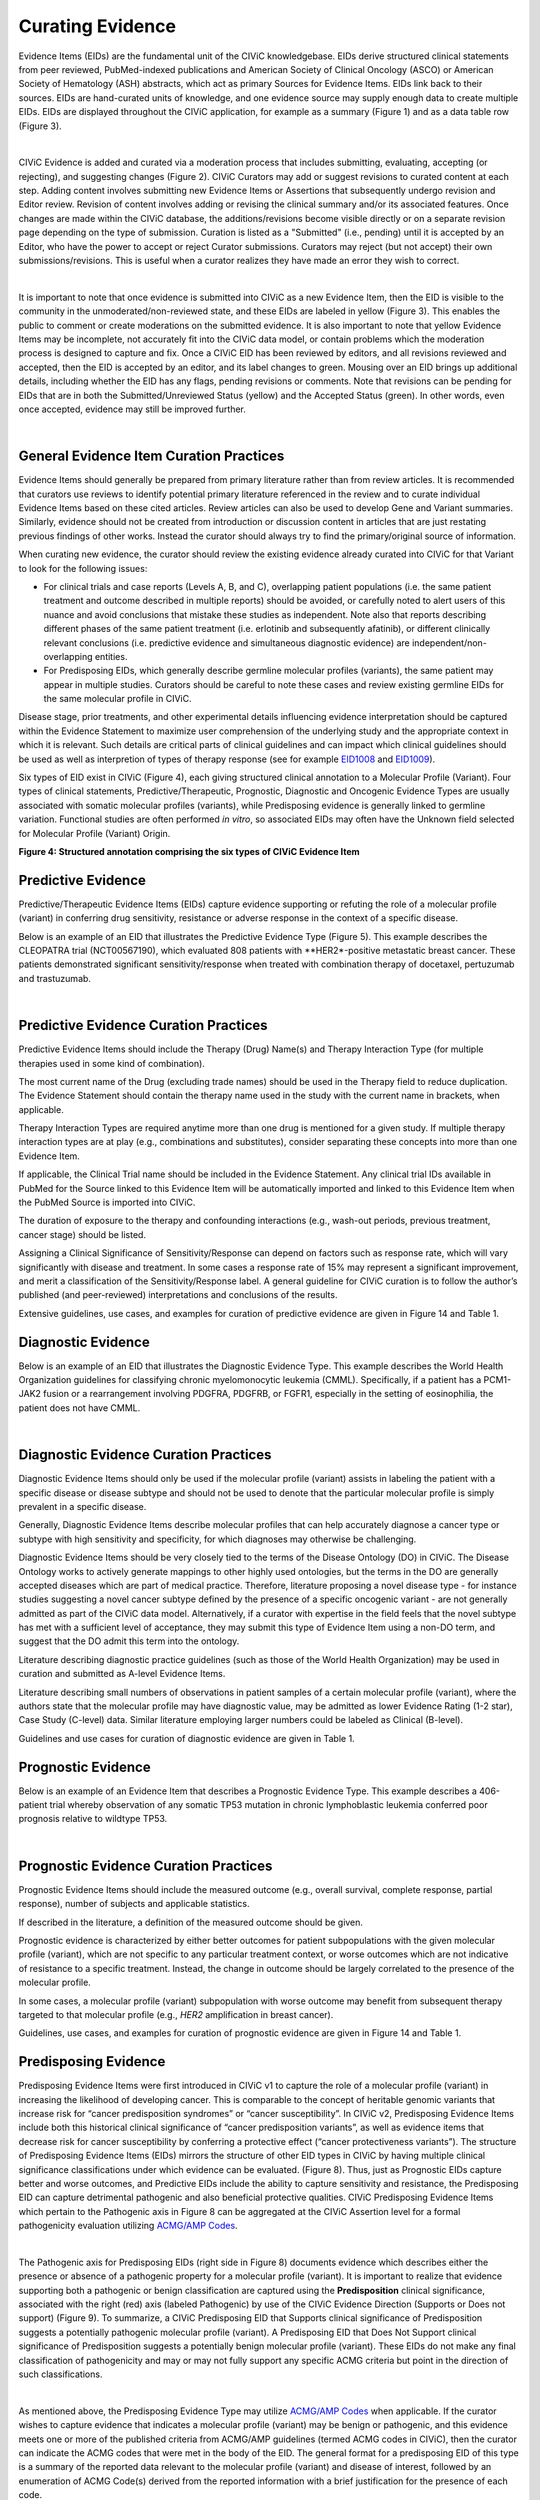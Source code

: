 .. _curating-evidence:

Curating Evidence
=================
Evidence Items (EIDs) are the fundamental unit of the CIViC knowledgebase. EIDs derive structured clinical statements from peer reviewed, PubMed-indexed publications and American Society of Clinical Oncology (ASCO) or American Society of Hematology (ASH) abstracts, which act as primary Sources for Evidence Items. EIDs link back to their sources. EIDs are hand-curated units of knowledge, and one evidence source may supply enough data to create multiple EIDs. EIDs are displayed throughout the CIViC application, for example as a summary (Figure 1) and as a data table row (Figure 3).

.. thumbnail:: /images/figures/evidence-summary_EID6568.png
   :alt: Screenshot of an Evidence Item
   :title: Figure 1: Screenshot of an Evidence Item
   :show_caption: True

|

CIViC Evidence is added and curated via a moderation process that includes submitting, evaluating, accepting (or rejecting), and suggesting changes (Figure 2). CIViC Curators may add or suggest revisions to curated content at each step. Adding content involves submitting new Evidence Items or Assertions that subsequently undergo revision and Editor review. Revision of content involves adding or revising the clinical summary and/or its associated features. Once changes are made within the CIViC database, the additions/revisions become visible directly or on a separate revision page depending on the type of submission. Curation is listed as a "Submitted" (i.e., pending) until it is accepted by an Editor, who have the power to accept or reject Curator submissions. Curators may reject (but not accept) their own submissions/revisions. This is useful when a curator realizes they have made an error they wish to correct.

.. thumbnail:: /images/figures/CIViC_adding-updating-evidence_v2a.png
   :alt: Overview of CIViC content creation process
   :title: Figure 2: Overview of CIViC content creation process
   :show_caption: True

|

It is important to note that once evidence is submitted into CIViC as a new Evidence Item, then the EID is visible to the community in the unmoderated/non-reviewed state, and these EIDs are labeled in yellow (Figure 3). This enables the public to comment or create moderations on the submitted evidence. It is also important to note that yellow Evidence Items may be incomplete, not accurately fit into the CIViC data model, or contain problems which the moderation process is designed to capture and fix. Once a CIViC EID has been reviewed by editors, and all revisions reviewed and accepted, then the EID is accepted by an editor, and its label changes to green. Mousing over an EID brings up additional details, including whether the EID has any flags, pending revisions or comments. Note that revisions can be pending for EIDs that are in both the Submitted/Unreviewed Status (yellow) and the Accepted Status (green). In other words, even once accepted, evidence may still be improved further.

.. thumbnail:: /images/figures/CIViC_evidence-grid-features_v2a.png
   :alt: Evidence Item data grid features
   :title: Figure 3: Evidence Item data grid features
   :show_caption: True

|

.. _curating-evidence-general:

General Evidence Item Curation Practices
~~~~~~~~~~~~~~~~~~~~~~~~~~~~~~~~~~~~~~~~
Evidence Items should generally be prepared from primary literature rather than from review articles. It is recommended that curators use reviews to identify potential primary literature referenced in the review and to curate individual Evidence Items based on these cited articles. Review articles can also be used to develop Gene and Variant summaries. Similarly, evidence should not be created from introduction or discussion content in articles that are just restating previous findings of other works. Instead the curator should always try to find the primary/original source of information.

When curating new evidence, the curator should review the existing evidence already curated into CIViC for that Variant to look for the following issues:

- For clinical trials and case reports (Levels A, B, and C), overlapping patient populations (i.e. the same patient treatment and outcome described in multiple reports) should be avoided, or carefully noted to alert users of this nuance and avoid conclusions that mistake these studies as independent. Note also that reports describing different phases of the same patient treatment (i.e. erlotinib and subsequently afatinib), or different clinically relevant conclusions (i.e. predictive evidence and simultaneous diagnostic evidence) are independent/non-overlapping entities.

- For Predisposing EIDs, which generally describe germline molecular profiles (variants), the same patient may appear in multiple studies. Curators should be careful to note these cases and review existing germline EIDs for the same molecular profile in CIViC. 

Disease stage, prior treatments, and other experimental details influencing evidence interpretation should be captured within the Evidence Statement to maximize user comprehension of the underlying study and the appropriate context in which it is relevant. Such details are critical parts of clinical guidelines and can impact which clinical guidelines should be used as well as interpretion of types of therapy response (see for example `EID1008 <https://civicdb.org/links/evidence/1008>`__ and `EID1009 <https://civicdb.org/links/evidence/1009>`__).

Six types of EID exist in CIViC (Figure 4), each giving structured clinical annotation to a Molecular Profile (Variant). Four types of clinical statements, Predictive/Therapeutic, Prognostic, Diagnostic and Oncogenic Evidence Types are usually associated with somatic molecular profiles (variants), while Predisposing evidence is generally linked to germline variation. Functional studies are often performed *in vitro*, so associated EIDs may often have the Unknown field selected for Molecular Profile (Variant) Origin.

..
   Filename: BGA-113_evidence-model  Artboard: model

.. thumbnail:: /images/figures/curating_evidence_fig4.png
   :alt: Structured annotation comprising the five types of CIViC Evidence Item
   :title: Figure 4: Structured annotation comprising the six types of CIViC Evidence Item
   :show_caption: True

**Figure 4: Structured annotation comprising the six types of CIViC Evidence Item**

Predictive Evidence
~~~~~~~~~~~~~~~~~~~
Predictive/Therapeutic Evidence Items (EIDs) capture evidence supporting or refuting the role of a molecular profile (variant) in conferring drug sensitivity, resistance or adverse response in the context of a specific disease. 

Below is an example of an EID that illustrates the Predictive Evidence Type (Figure 5). This example describes the CLEOPATRA trial (NCT00567190), which evaluated 808 patients with **HER2*-positive metastatic breast cancer. These patients demonstrated significant sensitivity/response when treated with combination therapy of docetaxel, pertuzumab and trastuzumab.


.. thumbnail:: /images/figures/evidence-summary_EID1077.png
   :alt: Screenshot of a Predictive Evidence Item summary
   :title: Figure 5: Screenshot of a Predictive Evidence Item summary
   :show_caption: True

|

Predictive Evidence Curation Practices
~~~~~~~~~~~~~~~~~~~~~~~~~~~~~~~~~~~~~~
Predictive Evidence Items should include the Therapy (Drug) Name(s) and Therapy Interaction Type (for multiple therapies used in some kind of combination). 

The most current name of the Drug (excluding trade names) should be used in the Therapy field to reduce duplication. The Evidence Statement should contain the therapy name used in the study with the current name in brackets, when applicable.

Therapy Interaction Types are required anytime more than one drug is mentioned for a given study. If multiple therapy interaction types are at play (e.g., combinations and substitutes), consider separating these concepts into more than one Evidence Item.

If applicable, the Clinical Trial name should be included in the Evidence Statement. Any clinical trial IDs available in PubMed for the Source linked to this Evidence Item will be automatically imported and linked to this Evidence Item when the PubMed Source is imported into CIViC.

The duration of exposure to the therapy and confounding interactions (e.g., wash-out periods, previous treatment, cancer stage) should be listed.

Assigning a Clinical Significance of Sensitivity/Response can depend on factors such as response rate, which will vary significantly with disease and treatment. In some cases a response rate of 15% may represent a significant improvement, and merit a classification of the Sensitivity/Response label. A general guideline for CIViC curation is to follow the author’s published (and peer-reviewed) interpretations and conclusions of the results.

Extensive guidelines, use cases, and examples for curation of predictive evidence are given in Figure 14 and Table 1.

Diagnostic Evidence
~~~~~~~~~~~~~~~~~~~
Below is an example of an EID that illustrates the Diagnostic Evidence Type. This example describes the World Health Organization guidelines for classifying chronic myelomonocytic leukemia (CMML). Specifically, if a patient has a PCM1-JAK2 fusion or a rearrangement involving PDGFRA, PDGFRB, or FGFR1, especially in the setting of eosinophilia, the patient does not have CMML.

.. thumbnail:: /images/figures/evidence-summary_EID1427.png
   :alt: Screenshot of a Diagnostic Evidence Item summary
   :title: Figure 6: Screenshot of a Diagnostic Evidence Item summary
   :show_caption: True

|

Diagnostic Evidence Curation Practices
~~~~~~~~~~~~~~~~~~~~~~~~~~~~~~~~~~~~~~
Diagnostic Evidence Items should only be used if the molecular profile (variant) assists in labeling the patient with a specific disease or disease subtype and should not be used to denote that the particular molecular profile is simply prevalent in a specific disease.

Generally, Diagnostic Evidence Items describe molecular profiles that can help accurately diagnose a cancer type or subtype with high sensitivity and specificity, for which diagnoses may otherwise be challenging.

Diagnostic Evidence Items should be very closely tied to the terms of the Disease Ontology (DO) in CIViC. The Disease Ontology works to actively generate mappings to other highly used ontologies, but the terms in the DO are generally accepted diseases which are part of medical practice. Therefore, literature proposing a novel disease type - for instance studies suggesting a novel cancer subtype defined by the presence of a specific oncogenic variant - are not generally admitted as part of the CIViC data model. Alternatively, if a curator with expertise in the field feels that the novel subtype has met with a sufficient level of acceptance, they may submit this type of Evidence Item using a non-DO term, and suggest that the DO admit this term into the ontology.

Literature describing diagnostic practice guidelines (such as those of the World Health Organization) may be used in curation and submitted as A-level Evidence Items.

Literature describing small numbers of observations in patient samples of a certain molecular profile (variant), where the authors state that the molecular profile may have diagnostic value, may be admitted as lower Evidence Rating (1-2 star), Case Study (C-level) data. Similar literature employing larger numbers could be labeled as Clinical (B-level).

Guidelines and use cases for curation of diagnostic evidence are given in Table 1.

Prognostic Evidence
~~~~~~~~~~~~~~~~~~~
Below is an example of an Evidence Item that describes a Prognostic Evidence Type. This example describes a 406-patient trial whereby observation of any somatic TP53 mutation in chronic lymphoblastic leukemia conferred poor prognosis relative to wildtype TP53.

.. thumbnail:: /images/figures/evidence-summary_EID1507.png
   :alt: Screenshot of a Prognostic Evidence Item summary
   :title: Figure 7: Screenshot of a Prognostic Evidence Item summary
   :show_caption: True

|

Prognostic Evidence Curation Practices
~~~~~~~~~~~~~~~~~~~~~~~~~~~~~~~~~~~~~~
Prognostic Evidence Items should include the measured outcome (e.g., overall survival, complete response, partial response), number of subjects and applicable statistics.

If described in the literature, a definition of the measured outcome should be given.

Prognostic evidence is characterized by either better outcomes for patient subpopulations with the given molecular profile (variant), which are not specific to any particular treatment context, or worse outcomes which are not indicative of resistance to a specific treatment. Instead, the change in outcome should be largely correlated to the presence of the molecular profile.

In some cases, a molecular profile (variant) subpopulation with worse outcome may benefit from subsequent therapy targeted to that molecular profile (e.g., *HER2* amplification in breast cancer).

Guidelines, use cases, and examples for curation of prognostic evidence are given in Figure 14 and Table 1.


Predisposing Evidence
~~~~~~~~~~~~~~~~~~~~~
Predisposing Evidence Items were first introduced in CIViC v1 to capture the role of a molecular profile (variant) in increasing the likelihood of developing cancer. This is comparable to the concept of heritable genomic variants that increase risk for “cancer predisposition syndromes” or “cancer susceptibility”. In CIViC v2, Predisposing Evidence Items include both this historical clinical significance of “cancer predisposition variants”, as well as evidence items that decrease risk for cancer susceptibility by conferring a protective effect (“cancer protectiveness variants”). The structure of Predisposing Evidence Items (EIDs) mirrors the structure of other EID types in CIViC by having multiple clinical significance classifications under which evidence can be evaluated. (Figure 8). Thus, just as Prognostic EIDs capture better and worse outcomes, and Predictive EIDs include the ability to capture sensitivity and resistance, the Predisposing EID can capture detrimental pathogenic and also beneficial protective qualities. CIViC Predisposing Evidence Items which pertain to the Pathogenic axis in Figure 8 can be aggregated at the CIViC Assertion level for a formal pathogenicity evaluation utilizing `ACMG/AMP Codes <https://www.ncbi.nlm.nih.gov/pmc/articles/PMC4544753/>`__.

.. thumbnail:: /images/figures/opposing-qualities.png
   :alt: The opposing qualities of Predisposing, Prognostic, Predictive Evidence Items.
   :title: Figure 8: The opposing qualities of Predisposing, Prognostic, Predictive Evidence Items.
   :show_caption: True

|

The Pathogenic axis for Predisposing EIDs (right side in Figure 8) documents evidence which describes either the presence or absence of a pathogenic property for a molecular profile (variant). It is important to realize that evidence supporting both a pathogenic or benign classification are captured using the **Predisposition** clinical significance, associated with the right (red) axis (labeled Pathogenic) by use of the CIViC Evidence Direction (Supports or Does not support) (Figure 9).  To summarize, a CIViC Predisposing EID that Supports clinical significance of Predisposition suggests a potentially pathogenic molecular profile (variant). A Predisposing EID that Does Not Support clinical significance of Predisposition suggests a potentially benign molecular profile (variant). These EIDs do not make any final classification of pathogenicity and may or may not fully support any specific ACMG criteria but point in the direction of such classifications.  

.. thumbnail:: /images/figures/predisposing-axis.png
   :alt: Predisposing Evidence Item Clinical Significance relates either to cancer protectiveness or predisposition
   :title: Figure 9: The Predisposing Evidence Item (EID) Significance relates either to cancer protectiveness (left/green arrow) or predisposition (right/red arrow). The Evidence direction (Supports or Does Not Support) indicates whether the EID is pointing towards benign or protectiveness/predisposition effect. 
   :show_caption: True

|

As mentioned above, the Predisposing Evidence Type may utilize `ACMG/AMP Codes <https://www.ncbi.nlm.nih.gov/pmc/articles/PMC4544753/>`__ when applicable. If the curator wishes to capture evidence that indicates a molecular profile (variant) may be benign or pathogenic, and this evidence meets one or more of the published criteria from ACMG/AMP guidelines (termed ACMG codes in CIViC), then the curator can indicate the ACMG codes that were met in the body of the EID. The general format for a predisposing EID of this type is a summary of the reported data relevant to the molecular profile (variant) and disease of interest, followed by an enumeration of ACMG Code(s) derived from the reported information with a brief justification for the presence of each code.

Below is an example of an Evidence Item (`EID5546 <https://civicdb.org/links/evidence/5546>`__) that describes a Predisposing Evidence Type (Figure 10) that Supports a Significance of Predisposition. This example describes a study where the VHL - R167Q (c.500G>A) Variant was described in a set of patients and evidence for the PP1 ACMG-AMP criteria was documented. Hemangioblastoma and pheochromocytoma were seen in patients and are reported as Associated Phenotypes, while the Disease is Von Hippel-Lindau Disease.


.. thumbnail:: /images/figures/evidence-summary_EID5546.png
   :alt: Predisposing evidence summary.
   :title: Figure 10: Screenshot of a Predisposing Evidence Item that supports predisposition, suggesting a potentially pathogenic molecular profile (variant), supported by a specific ACMG pathogenicity criteria/code
   :show_caption: True

|

Predisposing Evidence Curation Practices
~~~~~~~~~~~~~~~~~~~~~~~~~~~~~~~~~~~~~~~~
Typically, but not always, Predisposing Evidence Items are written for rare germline variants. In rare circumstances, the patient can have a predisposing variant that develops as a result of a somatic mutation or mosaicism during embryogenesis that is widespread, but not necessarily heritable. Common germline variants may also be associated with predisposition to cancer.

For evidence that indicates the presence or lack of a protective quality for a germline molecular profile (variant), this will be annotated with **Supports Protectiveness** or **Does not support Protectiveness**, respectively. Although not yet well-described in cancer predisposition, we anticipate examples will become available with time based on other complex diseases, such as the APOE2 allele which has evidence that it is protective against Alzheimer's disease.

Evidence supporting pathogenicity will be captured by a curator by selecting Supports, and then Predisposition using the menus available on the Add Evidence form in CIViC. Importantly, evidence supporting a benign annotation will be captured during curation by choosing Does Not Support and then Predisposition in the menus available in the Add Evidence form. 

For EIDs that utilize the Significance value Predisposition, ACMG evidence criteria (`Richards et al 2015 <https://www.ncbi.nlm.nih.gov/pmc/articles/PMC4544753/>`__) (termed ACMG codes for short) are derived from the evidence presented in the specific Evidence Source and are listed at the end of the Evidence Statement with a brief justification for each code’s use. ACMG evidence codes that can not be directly derived from the Evidence Source (e.g., population databases for PM2) should be captured in the Molecular Profile Description or at the level of the Assertion. The EID depicted here is part of Assertion number 4 (AID4), where the Evidence Items combine to create a Pathogenic Assertion. Predisposing Evidence Items do not individually determine ACMG/AMP Pathogenicity, but simply show in which direction the evidence derived from the particular publication or abstract is “leaning”, e.g., if it is leaning towards a pathogenic or benign final classification.

Oncogenic Evidence Type
~~~~~~~~~~~~~~~~~~~~~~~
Oncogenic Evidence Items (EIDs) capture clinically relevant information associated with either a somatic molecular profile's (variant’s) protective qualities or, more commonly, its involvement in tumor pathogenesis as described by the `Hallmarks of Cancer <https://pubmed.ncbi.nlm.nih.gov/21376230/>`__. An Evidence Statement for an Oncogenic EID includes a summary of the reported data relevant to the molecular profile and disease of interest by describing assays performed and experimental results. The Evidence Summary for an Oncogenic EID may contain `Oncogenicity Codes <https://pubmed.ncbi.nlm.nih.gov/35101336/>`__ from the ClinGen/CGC/VICC Standards for the classification of oncogenicity of somatic variants in cancer.

In a system similar to the one described above for Predisposing Evidence Items, the Protective Clinical Significance may be used to capture evidence associated with a somatic variant’s ability to reduce the development or harmful effects of a tumor. For example, the association of enhanced DNA-damage repair with significant TP53 copy number gains (`PMID: 27642012 <https://pubmed.ncbi.nlm.nih.gov/27642012/>`__).

The Oncogenic Clinical Significance is used to capture evidence supporting an oncogenic or benign final classification of a somatic molecular profile (variant) at the Assertion level. In the case where evidence suggests a Molecular Profile has oncogenic properties, a curator will select **Supports**, and then **Oncogenicity** using the menus available on the Add Evidence form in CIViC (Figure 11). Importantly, evidence supporting a *benign* annotation will be captured during curation by choosing **Does not support** and then **Oncogenicity** in the menus available in the Add Evidence form.

.. thumbnail:: /images/figures/oncogenic-axis.png
   :alt: The Oncogenic Evidence Item Significance relates either to cancer protectiveness or oncogenicity.
   :title: Figure 11: The Oncogenic Evidence Item (EID) Significance relates either to cancer protectiveness (left/green arrow) or oncogenicity (right/red arrow). The Evidence direction (Supports or Does Not Support) indicates whether the EID is pointing towards benign or protectiveness/oncogenicity effect. 
   :show_caption: True

|

Below is an example of an Evidence Item with an Oncogenic Evidence Type (Figure 12). This EID describes a study wherein KRAS Q61H was transfected into cells resulting in multilayered growth indicative of a loss of contact inhibition. Oncogenicity code OS2 is noted in the Evidence Statement, since the EID describes a well established in vitro experiment (focus formation assay), which supports an oncogenic effect for this variant.

.. thumbnail:: /images/figures/evidence-summary_EID7936.png
   :alt: Screenshot of an Oncogenic Evidence Item summary with Oncogenicity Code in Comment
   :title: Figure 12: Screenshot of an Oncogenic Evidence Item summary with Oncogenicity Code in Comment
   :show_caption: True

|

Oncogenic Evidence Curation Practices
~~~~~~~~~~~~~~~~~~~~~~~~~~~~~~~~~~~~~
The Oncogenic Evidence Type describes literature-derived evidence pertaining either to a somatic molecular profile's (variant's) protective effects or its role in tumor formation, growth, survival or metastasis, as summarized by Hanahan and Weinberg in `Hallmarks of Cancer <https://pubmed.ncbi.nlm.nih.gov/21376230/>`__. Disease type should be specified, as oncogenic effects may depend on cellular context (expression of a gene in a given tissue type, activity of the relevant pathway, etc.). For cases where a disease type is difficult to ascertain, such as experiments in highly de-differentiated cell lines, the Disease Ontology term ‘Cancer’ can be used. The Evidence Statement should contain a summary of the experiments or findings suggesting a protective, oncogenic, or benign effect.

The Oncogenic Evidence Item may be associated with `Oncogenicity Codes <https://pubmed.ncbi.nlm.nih.gov/35101336/>`__ developed by the Knowledge Curation and Interpretation Standards (KCIS) working group of the GA4GH VICC in collaboration with ClinGen working groups and Cancer Genomics Consortium (CGC) Oncogenicity codes assess oncogenicity of a given somatic variant in a mechanism similar to that used in the 2015 ACMG/AMP Guidelines for germline pathogenicity. Enumeration of Oncogenicity Codes derived from the literature along with a brief justification for the assignment of each code can be included in the Evidence Statement. 

Functional Evidence Type
~~~~~~~~~~~~~~~~~~~~~~~~
The Functional Evidence Type describes data from *in vivo* or *in vitro* experiments that assess the impact of a molecular profile (variant) at the protein level (often can be thought of a biochemical effect). Functional Evidence should be disease agnostic and if the Evidence being entered relies on disease or cell context, consider another Evidence Type. The Molecular Profile (variant) *Origin* for this Evidence Type is anticipated to primarily be N/A and entries should be classified under the Evidence Level of D - Preclinical. Variant impact on protein structure, folding, binding, activity, activation, phosphorylation, protein-protein interaction, sub-cellular localizatoin, and downstream pathway signaling are all examples of types of evidence that fall under the Functional Evidence Type. For variants in functional non-coding, impact might relate to things like RNA stability, folding, recognition of binding targets, etc. 

Below is an example of a Evidence Item that describes a Functional Evidence Type (Figure 13). The authors performed an experiment to determine the impact of the variant on normal protein function related to cell cycle arrest. Expression of wildtype CDKN2A arrests the cell cycle in CDKN2A deficient cells, whereas expression of CDKN2A D108Y does not impact cell cycle progression in the CDKN2A deficient cells. These results indicate the innate ability of CDKN2A to arrest cell cycle progression has been lost as a result of the presence of the protein variant.

.. thumbnail:: /images/figures/evidence-summary_7551.png
   :alt: Screenshot of a Functional Evidence Item summary
   :title: Figure 13: Screenshot of a Functional Evidence Item summary
   :show_caption: True

|

Functional Evidence Curation Practices
~~~~~~~~~~~~~~~~~~~~~~~~~~~~~~~~~~~~~~
Functional Evidence Items describe how the molecular profile (variant) alters (or does not alter) biological function from the reference state. The Evidence Statement should include details on the experimental conditions (e.g., specification of cell type and/or model system, expression vector, vector entry system, and selection method) and the results related to the potential impact on function (including statistics, if applicable).

Significance for Functional Evidence Types adhere to the following rules related to Muller's Morphs:

.. list-table::
   :widths: 20 80
   :header-rows: 0

   * - Gain of Function
     - A variant whereby enchanced/increased level of function is conferred on the gene product
   * - Loss of Function
     - A variant whereby the gene product has diminished or abolished function
   * - Unaltered Function
     - A variant whereby the function of the gene product is unchanged
   * - Neomorphic
     - A variant whereby the function of the gene product is a new function relative to the wildtype function
   * - Dominant Negative
     - A variant whereby the function of a wildtype allele gene product is abrogated by the gene product of the allele with the variant
   * - Unknown
     - A variant that cannot be precisely defined by gain-of-function, loss-of-function, or unaltered function.

Functional Evidence Items may be used to support certain ACMG or Oncogenicity codes (e.g. PS3 or OS2 respectively). In these cases, the ACMG or Oncogenicity code should be listed in the Evidence Statement along with a brief justification for its inclusion. Functional Evidence Items may appear as supporting evidence for Predisposing or Oncogenic Assertions.

Curation Scenarios
~~~~~~~~~~~~~~~~~~
The table below (Table 1) gives an in depth set of cases for assigning the Significance to an Evidence Item (EID) where either the "Supports" or "Does Not Support" Evidence Direction is used in combination with a Predictive/Therapeutic, Diagnostic or Prognostic Clinical Significance annotation.

Note that "Reduced Sensitivity" Clinical Significance is used to compare the molecular profile (variant) of interest to a known, sensitizing molecular profile. It is not used to compare the efficacy of one drug for a molecular profile against a different drug  for the same molecular profile. In the latter case, the curator may simply make a Predictive evidence item which independently evaluates the efficacy of the drug against the molecular profile of interest.

The "Sensitivity/Response" annotation is used to assess sensitizing molecular profiles (variants), which are usually in the form of a primary sensitizing somatic mutation (e.g SNV, amplification, deletion, etc).

The "Resistance" annotation is used in situations where the molecular profile (variant) of interest has been observed to induce resistance in a context where, in the absence of the molecular profile, the system being assayed would be deemed sensitive which induce resistance to treatment (e.g. T790M mutation in cis with a  background variant of *EGFR* L858R). In cases where a variant fails to induce sensitivity, then that molecular profile is best annotated with "Does not Support Sensitivity".

.. thumbnail:: /images/figures/CIViC_attributes-curation-table_thumbnail_v1b.png
   :alt: Use cases for curation of Predictive, Diagnostic and Prognostic Evidence Items with different Evidence Direction, and in different contexts including primary and secondary mutations
   :title: Table 1: Use cases for curation of Predictive, Diagnostic and Prognostic Evidence Items with different Evidence Direction, and in different contexts including primary and secondary mutations.
   :show_caption: True

|

A more readable version of Table 1 :download:`can be downloaded as a PDF here <../images/figures/CIViC_attributes-curation-table_v1b.pdf>`

Both Predictive and Prognostic evidence types may be obtained from the same data set in some cases. Figure 14, displayed below, gives hypothetical examples of predictive and prognostic structured annotation derived from   patient data.

.. thumbnail:: /images/figures/CIViC_interpreting-predictive-prognostic-clinical-trials_v1d.png
   :alt: Examples for deriving Predictive and Prognostic Evidence Items (EIDs) from hypothetical clinical trial data.
   :title: Figure 14: Examples for deriving Predictive and Prognostic Evidence Items from hypothetical clinical trial data.
   :show_caption: True

|

Curating Evidence from Clinical Trials
~~~~~~~~~~~~~~~~~~~~~~~~~~~~~~~~~~~~~~

When curating evidence obtained from clinical trials performed with groups of patients, where data is pooled by mutation type (e.g. *EGFR* MUTATION), Level B clinical results may be obtained, which may report a statistically significant difference on a clinically relevant parameter such as partial response (PR) between wildtype vs. mutant patients. In addition, the publication may sometimes give outcomes on important individual patient parameters, such as variant, age, sex, best response, overall survival, etc. In these cases, this aggregate of data may be integrated into multiple Evidence Items in the following manner (The figure below is loosely based on a data set in CIViC obtained from PMID:21531810, which can be seen in CIViC on `its Evidence Source page <https://civicdb.org/sources/1503/summary>`__).

.. thumbnail:: /images/figures/clinical-evidence-extraction_FPO.png
   :alt: Obtaining Clinical and Case Study Evidence Items from clinical trial reports
   :title: Figure 15: Obtaining Clinical and Case Study Evidence Items from clinical trial reports
   :show_caption: True

|

Statistical results may be obtained from the study to annotate a Categorical (sometimes colloquially called bucket) CIViC Molecular Profile (Variant), which pools together a category of sequence variants (for example *EGFR* MUTATION). Significantly longer progression free survival (PFS) may be observed in the mutant group (grouped under the Categorical CIViC Variant) vs. the wildtype group, when given a certain drug. In this case, this result may be reported in a CIViC Level B Evidence Item under the CIViC Categorical Variant *EGFR* MUTATION, with Evidence Direction and Clinical Significance “Suggests Sensitivity/Response” to the drug used.

When a sufficient level of individual patient detail is present, including the individual patient variants along with an important clinical parameter such as their best response, then this data set can be used to generate a set of CIViC Level C Evidence Items for the patients, each one associated with the respective CIViC Variant that was observed in the individual patient, along with the outcome. Note that even if the entire group showed statistically significant improvement with the Categorial Variant, this does not mean every patient did better, e.g. if a patient with variant X123Y had progressive disease as best response, then this would result in a Level C EID with Evidence Direction and Clinical Significane of “Does not support Sensitivity” for the CIViC Variant X123Y. 
